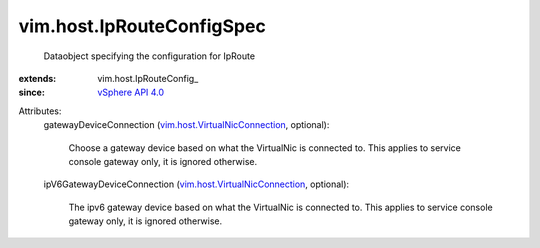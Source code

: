
vim.host.IpRouteConfigSpec
==========================
  Dataobject specifying the configuration for IpRoute
:extends: vim.host.IpRouteConfig_
:since: `vSphere API 4.0 <vim/version.rst#vimversionversion5>`_

Attributes:
    gatewayDeviceConnection (`vim.host.VirtualNicConnection <vim/host/VirtualNicConnection.rst>`_, optional):

       Choose a gateway device based on what the VirtualNic is connected to. This applies to service console gateway only, it is ignored otherwise.
    ipV6GatewayDeviceConnection (`vim.host.VirtualNicConnection <vim/host/VirtualNicConnection.rst>`_, optional):

       The ipv6 gateway device based on what the VirtualNic is connected to. This applies to service console gateway only, it is ignored otherwise.
